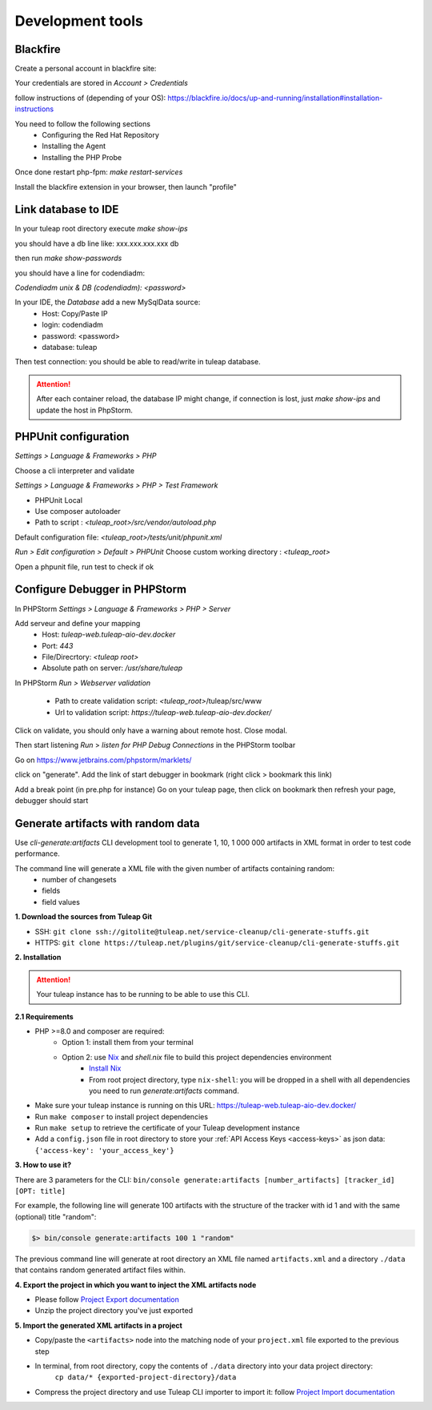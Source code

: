 Development tools
=================

Blackfire
---------

Create a personal account in blackfire site:

Your credentials are stored in `Account > Credentials`

follow instructions of (depending of your OS):
https://blackfire.io/docs/up-and-running/installation#installation-instructions

You need to follow the following sections
 - Configuring the Red Hat Repository
 - Installing the Agent
 - Installing the PHP Probe

Once done restart php-fpm: `make restart-services`

Install the blackfire extension in your browser, then launch "profile"


Link database to IDE
--------------------

In your tuleap root directory execute
`make show-ips`

you should have a db line like:
xxx.xxx.xxx.xxx db


then run `make show-passwords`

you should have a line for codendiadm:

`Codendiadm unix & DB (codendiadm): <password>`


In your IDE, the `Database` add a new MySqlData source:
 - Host: Copy/Paste IP
 - login: codendiadm
 - password: <password>
 - database: tuleap

Then test connection: you should be able to read/write in tuleap database.

.. attention::

    After each container reload, the database IP might change, if connection is lost, just `make show-ips` and update the host in PhpStorm.



PHPUnit configuration
---------------------

`Settings > Language & Frameworks > PHP`

Choose a cli interpreter and validate

`Settings > Language & Frameworks > PHP > Test Framework`

- PHPUnit Local
- Use composer autoloader
- Path to script : `<tuleap_root>/src/vendor/autoload.php`

Default configuration file: `<tuleap_root>/tests/unit/phpunit.xml`

`Run > Edit configuration > Default > PHPUnit`
Choose custom working directory : `<tuleap_root>`

Open a phpunit file, run test to check if ok

Configure Debugger in PHPStorm
------------------------------

In PHPStorm `Settings > Language & Frameworks > PHP > Server`


Add serveur and define your mapping
 - Host: `tuleap-web.tuleap-aio-dev.docker`
 - Port: `443`
 - File/Direcrtory: `<tuleap root>`
 - Absolute path on server: `/usr/share/tuleap`

In PHPStorm `Run > Webserver validation`

 - Path to create validation script: `<tuleap_root>`/tuleap/src/www
 - Url to validation script: `https://tuleap-web.tuleap-aio-dev.docker/`

Click on validate, you should only have a warning about remote host.
Close modal.

Then start listening `Run` > `listen for PHP Debug Connections` in the PHPStorm toolbar


Go on https://www.jetbrains.com/phpstorm/marklets/

click on "generate".
Add the link of start debugger in bookmark (right click > bookmark this link)

Add a break point (in pre.php for instance)
Go on your tuleap page, then click on bookmark then refresh your page,
debugger should start


Generate artifacts with random data
-----------------------------------

Use *cli-generate:artifacts* CLI development tool to generate 1, 10, 1 000 000 artifacts in XML format in order to test code performance.

The command line will generate a XML file with the given number of artifacts containing random:
 * number of changesets
 * fields
 * field values

**1. Download the sources from Tuleap Git**

* SSH: ``git clone ssh://gitolite@tuleap.net/service-cleanup/cli-generate-stuffs.git``
* HTTPS: ``git clone https://tuleap.net/plugins/git/service-cleanup/cli-generate-stuffs.git``


**2. Installation**

.. attention::

    Your tuleap instance has to be running to be able to use this CLI.

**2.1 Requirements**

* PHP >=8.0 and composer are required:
    - Option 1: install them from your terminal
    - Option 2: use `Nix <https://nixos.org/>`_ and `shell.nix` file to build this project dependencies environment
        + `Install Nix <https://nixos.org/download.html#nix-quick-install>`_
        + From root project directory, type ``nix-shell``: you will be dropped in a shell with all dependencies you need to run *generate:artifacts* command.

* Make sure your tuleap instance is running on this URL: https://tuleap-web.tuleap-aio-dev.docker/
* Run ``make composer`` to install project dependencies
* Run ``make setup`` to retrieve the certificate of your Tuleap development instance
* Add a ``config.json`` file in root directory to store your :ref:`API Access Keys <access-keys>` as json data: ``{'access-key': 'your_access_key'}``

**3. How to use it?**

There are 3 parameters for the CLI: ``bin/console generate:artifacts [number_artifacts] [tracker_id] [OPT: title]``

For example, the following line will generate 100 artifacts with the structure of the tracker with id 1 and with the same (optional) title "random":

.. sourcecode:: shell

    $> bin/console generate:artifacts 100 1 "random"

The previous command line will generate at root directory an XML file named ``artifacts.xml`` and a directory ``./data`` that contains random generated artifact files within.


**4. Export the project in which you want to inject the XML artifacts node**

* Please follow `Project Export documentation <https://docs.tuleap.org/administration-guide/projects-management/export-import/project-export.html>`_
* Unzip the project directory you've just exported

**5. Import the generated XML artifacts in a project**

* Copy/paste the ``<artifacts>`` node into the matching node of your ``project.xml`` file exported to the previous step
* In terminal, from root directory, copy the contents of ``./data`` directory into your data project directory:
    ``cp data/* {exported-project-directory}/data``
* Compress the project directory and use Tuleap CLI importer to import it: follow `Project Import documentation <https://docs.tuleap.org/administration-guide/projects-management/export-import/project-import.html>`_
